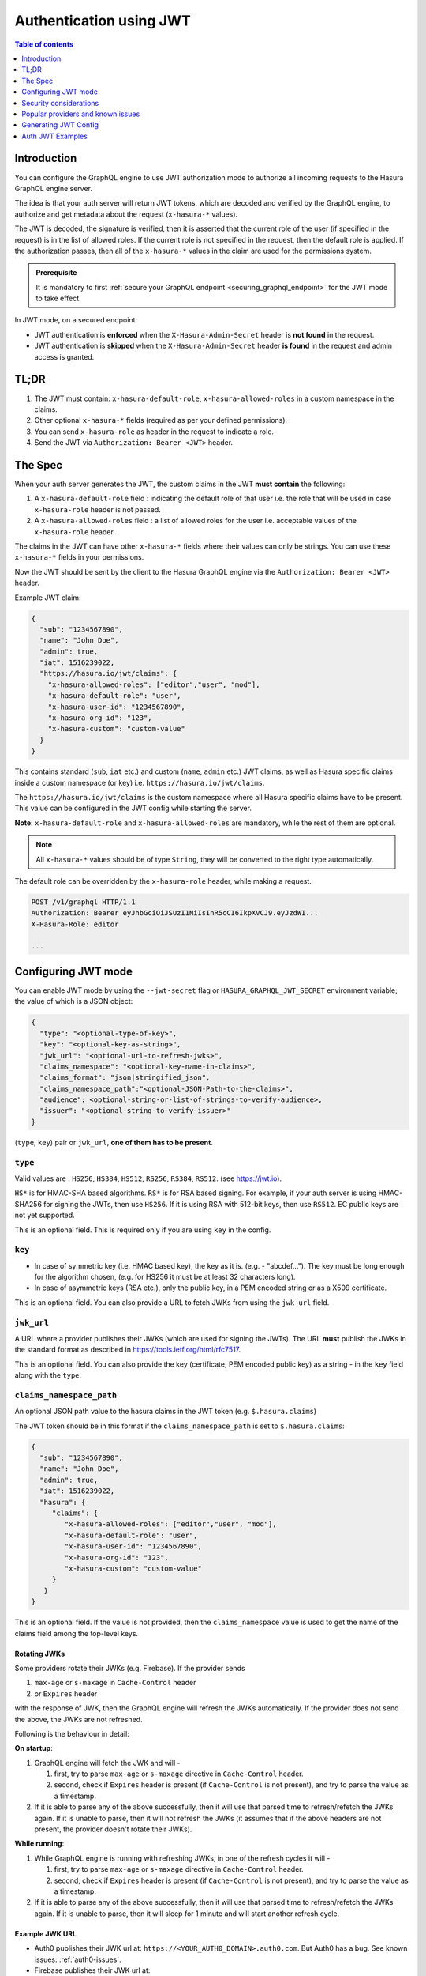 .. meta::
   :description: Use authenticaton with JWT in Hasura
   :keywords: hasura, docs, authentication, auth, JWT

.. _auth_jwt:

Authentication using JWT
========================

.. contents:: Table of contents
  :backlinks: none
  :depth: 1
  :local:

Introduction
------------

You can configure the GraphQL engine to use JWT authorization mode to authorize all incoming requests to the Hasura GraphQL engine server.

The idea is that your auth server will return JWT tokens, which are decoded and
verified by the GraphQL engine, to authorize and get metadata about the request
(``x-hasura-*`` values).

.. thumbnail:: ../../../../img/graphql/manual/auth/jwt-auth.png
   :alt: Authentication using JWT

The JWT is decoded, the signature is verified, then it is asserted that the
current role of the user (if specified in the request) is in the list of allowed roles.
If the current role is not specified in the request, then the default role is applied.
If the authorization passes, then all of the ``x-hasura-*`` values in the claim
are used for the permissions system.

.. admonition:: Prerequisite

   It is mandatory to first :ref:`secure your GraphQL endpoint <securing_graphql_endpoint>` for the JWT mode to take effect.


In JWT mode, on a secured endpoint:

- JWT authentication is **enforced** when the ``X-Hasura-Admin-Secret`` header is **not found** in the request.
- JWT authentication is **skipped** when the ``X-Hasura-Admin-Secret`` header **is found** in the request and
  admin access is granted.


TL;DR
-----
1. The JWT must contain: ``x-hasura-default-role``, ``x-hasura-allowed-roles``
   in a custom namespace in the claims.
2. Other optional ``x-hasura-*`` fields (required as per your defined
   permissions).
3. You can send ``x-hasura-role`` as header in the request to indicate a role.
4. Send the JWT via ``Authorization: Bearer <JWT>`` header.


The Spec
--------
When your auth server generates the JWT, the custom claims in the JWT **must contain**
the following:

1. A ``x-hasura-default-role`` field : indicating the default role of that user i.e. the role that will be
   used in case ``x-hasura-role`` header is not passed.
2. A ``x-hasura-allowed-roles`` field : a list of allowed roles for the user i.e. acceptable values of the
   ``x-hasura-role`` header.

The claims in the JWT can have other ``x-hasura-*`` fields where their values
can only be strings. You can use these ``x-hasura-*`` fields in your
permissions.

Now the JWT should be sent by the client to the Hasura GraphQL engine via the
``Authorization: Bearer <JWT>`` header.

Example JWT claim:

.. code-block:: json

  {
    "sub": "1234567890",
    "name": "John Doe",
    "admin": true,
    "iat": 1516239022,
    "https://hasura.io/jwt/claims": {
      "x-hasura-allowed-roles": ["editor","user", "mod"],
      "x-hasura-default-role": "user",
      "x-hasura-user-id": "1234567890",
      "x-hasura-org-id": "123",
      "x-hasura-custom": "custom-value"
    }
  }

This contains standard (``sub``, ``iat`` etc.) and custom (``name``, ``admin``
etc.) JWT claims, as well as Hasura specific claims inside a custom namespace
(or key) i.e. ``https://hasura.io/jwt/claims``.

The ``https://hasura.io/jwt/claims`` is the custom namespace where all Hasura
specific claims have to be present. This value can be configured in the JWT
config while starting the server.

**Note**: ``x-hasura-default-role`` and ``x-hasura-allowed-roles`` are
mandatory, while the rest of them are optional.

.. note::

   All ``x-hasura-*`` values should be of type ``String``, they will be converted to the
   right type automatically.

The default role can be overridden by the ``x-hasura-role`` header, while making a
request.

.. code-block:: http

   POST /v1/graphql HTTP/1.1
   Authorization: Bearer eyJhbGciOiJSUzI1NiIsInR5cCI6IkpXVCJ9.eyJzdWI...
   X-Hasura-Role: editor

   ...


Configuring JWT mode
--------------------

You can enable JWT mode by using the ``--jwt-secret`` flag or
``HASURA_GRAPHQL_JWT_SECRET`` environment variable; the value of which is a
JSON object:

.. code-block:: none

   {
     "type": "<optional-type-of-key>",
     "key": "<optional-key-as-string>",
     "jwk_url": "<optional-url-to-refresh-jwks>",
     "claims_namespace": "<optional-key-name-in-claims>",
     "claims_format": "json|stringified_json",
     "claims_namespace_path":"<optional-JSON-Path-to-the-claims>",
     "audience": <optional-string-or-list-of-strings-to-verify-audience>,
     "issuer": "<optional-string-to-verify-issuer>"
   }

(``type``, ``key``) pair or ``jwk_url``, **one of them has to be present**.

``type``
^^^^^^^^
Valid values are : ``HS256``, ``HS384``, ``HS512``, ``RS256``,
``RS384``, ``RS512``. (see https://jwt.io).

``HS*`` is for HMAC-SHA based algorithms. ``RS*`` is for RSA based signing. For
example, if your auth server is using HMAC-SHA256 for signing the JWTs, then
use ``HS256``. If it is using RSA with 512-bit keys, then use ``RS512``. EC
public keys are not yet supported.

This is an optional field. This is required only if you are using ``key`` in the config.

``key``
^^^^^^^
- In case of symmetric key (i.e. HMAC based key), the key as it is. (e.g. -
  "abcdef..."). The key must be long enough for the algorithm chosen,
  (e.g. for HS256 it must be at least 32 characters long).
- In case of asymmetric keys (RSA etc.), only the public key, in a PEM encoded
  string or as a X509 certificate.

This is an optional field. You can also provide a URL to fetch JWKs from using
the ``jwk_url`` field.

``jwk_url``
^^^^^^^^^^^
A URL where a provider publishes their JWKs (which are used for signing the
JWTs). The URL **must** publish the JWKs in the standard format as described in
https://tools.ietf.org/html/rfc7517.

This is an optional field. You can also provide the key (certificate, PEM
encoded public key) as a string - in the ``key`` field along with the ``type``.

``claims_namespace_path``
^^^^^^^^^^^^^^^^^^^^^^^^^
An optional JSON path value to the hasura claims in the JWT token (e.g. ``$.hasura.claims``)

The JWT token should be in this format if the ``claims_namespace_path`` is
set to ``$.hasura.claims``:

.. code-block:: json

  {
    "sub": "1234567890",
    "name": "John Doe",
    "admin": true,
    "iat": 1516239022,
    "hasura": {
       "claims": {
          "x-hasura-allowed-roles": ["editor","user", "mod"],
          "x-hasura-default-role": "user",
          "x-hasura-user-id": "1234567890",
          "x-hasura-org-id": "123",
          "x-hasura-custom": "custom-value"
       }
     }
  }


This is an optional field. If the value is not provided, then the ``claims_namespace`` value
is used to get the name of the claims field among the top-level keys.

Rotating JWKs
+++++++++++++

Some providers rotate their JWKs (e.g. Firebase). If the provider sends

1. ``max-age`` or ``s-maxage`` in ``Cache-Control`` header
2. or ``Expires`` header

with the response of JWK, then the GraphQL engine will refresh the JWKs automatically. If the
provider does not send the above, the JWKs are not refreshed.

Following is the behaviour in detail:

**On startup**:

1. GraphQL engine will fetch the JWK and will -

   1. first, try to parse ``max-age`` or ``s-maxage`` directive in ``Cache-Control`` header.
   2. second, check if ``Expires`` header is present (if ``Cache-Control`` is not present), and try
      to parse the value as a timestamp.

2. If it is able to parse any of the above successfully, then it will use that parsed time to
   refresh/refetch the JWKs again. If it is unable to parse, then it will not refresh the JWKs (it
   assumes that if the above headers are not present, the provider doesn't rotate their JWKs).

**While running**:

1. While GraphQL engine is running with refreshing JWKs, in one of the refresh cycles it will -

   1. first, try to parse ``max-age`` or ``s-maxage`` directive in ``Cache-Control`` header.
   2. second, check if ``Expires`` header is present (if ``Cache-Control`` is not present), and try
      to parse the value as a timestamp.

2. If it is able to parse any of the above successfully, then it will use that parsed time to
   refresh/refetch the JWKs again. If it is unable to parse, then it will sleep for 1 minute and
   will start another refresh cycle.

Example JWK URL
+++++++++++++++

- Auth0 publishes their JWK url at: ``https://<YOUR_AUTH0_DOMAIN>.auth0.com``.
  But Auth0 has a bug. See known issues: :ref:`auth0-issues`.
- Firebase publishes their JWK url at:
  ``https://www.googleapis.com/service_accounts/v1/jwk/securetoken@system.gserviceaccount.com``.

``claims_namespace``
^^^^^^^^^^^^^^^^^^^^
This is an optional field. You can specify the key name,
inside which the Hasura specific claims will be present, e.g. ``https://mydomain.com/claims``.

**Default value** is: ``https://hasura.io/jwt/claims``.


``claims_format``
^^^^^^^^^^^^^^^^^
This is an optional field, with only the following possible values:
- ``json``
- ``stringified_json``

Default is ``json``.

This is to indicate whether the Hasura specific claims are a regular JSON object
or a stringified JSON.

This is required because providers like AWS Cognito only allow strings in the
JWT claims. `See #1176 <https://github.com/hasura/graphql-engine/issues/1176>`_.

Example:-

If ``claims_format`` is ``json`` then JWT claims should look like:

.. code-block:: json

  {
    "sub": "1234567890",
    "name": "John Doe",
    "admin": true,
    "iat": 1516239022,
    "https://hasura.io/jwt/claims": {
      "x-hasura-allowed-roles": ["editor","user", "mod"],
      "x-hasura-default-role": "user",
      "x-hasura-user-id": "1234567890",
      "x-hasura-org-id": "123",
      "x-hasura-custom": "custom-value"
    }
  }


If ``claims_format`` is ``stringified_json`` then JWT claims should look like:

.. code-block:: json

  {
    "sub": "1234567890",
    "name": "John Doe",
    "admin": true,
    "iat": 1516239022,
    "https://hasura.io/jwt/claims": "{\"x-hasura-allowed-roles\":[\"editor\",\"user\",\"mod\"],\"x-hasura-default-role\":\"user\",\"x-hasura-user-id\":\"1234567890\",\"x-hasura-org-id\":\"123\",\"x-hasura-custom\":\"custom-value\"}"
  }

``audience``
^^^^^^^^^^^^
This is an optional field. Certain providers might set a claim which indicates
the intended audience for the JWT. This can be checked by setting this field.

When this field is set, during the verification process of JWT, the ``aud``
claim in the JWT will be checked if it is equal to the ``audience`` field given
in the configuration.

See `RFC <https://tools.ietf.org/html/rfc7519#section-4.1.3>`__ for more details.

This field can be a string, or a list of strings.

Examples:

.. code-block:: json

   {
     "jwk_url": "https://......",
     "audience": "myapp-1234"
   }

or

.. code-block:: json

   {
     "jwk_url": "https://......",
     "audience": ["myapp-1234", "myapp-6789"]
   }


.. admonition:: Important!

   Certain JWT providers share JWKs between multiple tenants. They use the
   ``aud`` claim of JWT to specify the intended audience for the JWT. Setting
   the ``audience`` field in the Hasura JWT configuration will make sure that
   the ``aud`` claim from the JWT is also checked during verification. Not doing
   this check will allow JWTs issued for other tenants to be valid as well.

   In these cases, you **MUST** set the ``audience`` field to the appropriate value.
   Failing to do so is a major security vulnerability.


``issuer``
^^^^^^^^^^
This is an optional field. It takes a string value.

When this field is set, during the verification process of JWT, the ``iss``
claim in the JWT will be checked if it is equal to the ``issuer`` field given
in the configuration.

See `RFC <https://tools.ietf.org/html/rfc7519#section-4.1.1>`__ for more details.

Examples:

.. code-block:: json

   {
     "jwk_url": "https://......",
     "issuer": "https://my-auth-server.com"
   }

.. note::

   Certain providers require you to verify the ``iss`` claim on the JWT. To do
   that you can set this field to the appropriate value.



Examples
^^^^^^^^

HMAC-SHA based
++++++++++++++
Your auth server is using HMAC-SHA algorithms to sign JWTs, and is using a
256-bit key. In this case, the JWT config will look like:

.. code-block:: json

   {
     "type":"HS256",
     "key": "3EK6FD+o0+c7tzBNVfjpMkNDi2yARAAKzQlk8O2IKoxQu4nF7EdAh8s3TwpHwrdWT6R"
   }

The ``key`` is the actual shared secret, which is used by Hasura and the external auth server.

RSA based
+++++++++
If your auth server is using RSA to sign JWTs, and is using a 512-bit key,
the JWT config only needs to have the public key.

**Example 1**: public key in PEM format (not OpenSSH format):

.. code-block:: json

    {
      "type":"RS512",
      "key": "-----BEGIN PUBLIC KEY-----\nMIGfMA0GCSqGSIb3DQEBAQUAA4GNADCBiQKBgQDdlatRjRjogo3WojgGHFHYLugd\nUWAY9iR3fy4arWNA1KoS8kVw33cJibXr8bvwUAUparCwlvdbH6dvEOfou0/gCFQs\nHUfQrSDv+MuSUMAe8jzKE4qW+jK+xQU9a03GUnKHkkle+Q0pX/g6jXZ7r1/xAK5D\no2kQ+X5xK9cipRgEKwIDAQAB\n-----END PUBLIC KEY-----\n"
    }

**Example 2**: public key as X509 certificate:

.. code-block:: json

    {
      "type":"RS512",
      "key": "-----BEGIN CERTIFICATE-----\nMIIDHDCCAgSgAwIBAgIINw9gva8BPPIwDQYJKoZIhvcNAQEFBQAwMTEvMC0GA1UE\nAxMmc2VjdXJldG9rZW4uc3lzdGVtLmdzZXJ2aWNlYWNjb3VudC5jb20wHhcNMTgQt7dIsMTIU9k1SUrFviZOGnmHWtIAw\nmtYBcM9I0f9/ka45JIRp5Y1NKpAMFSShs7Wv0m1JS1kXQHdJsPSmjmDKcwnBe3R/\nTU3foRRywR/3AJRM15FNjTqvUm7TeaW16LkkRoECAwEAAaM4MDYwDAYDVR0TAQH/\nBAIwADAOBgNVHQ8BAf8EBAMCB4AwFgYDVR0lAQH/BAwwCgYIKwYBBQUHAwIwDQYJ\nKoZIhvcNAQEFBQADggEBADfY2DEmc2gb8/pqMNWHYq/nTYfJPpK4VA9A0lFTNeoq\nzmnbGwhKj24X+Nw8trsvkrKxHvCI1alDgBaCyzjGGvgOrh8X0wLtymp1yj6PWwee\nR2ZPdUaB62TCzO0iRv7W6o39ey+mU/FyYRtxF0ecxG2a0KNsIyFkciXUAeC5UVDo\nBNp678/SDDx9Ltuxc6h56a/hpBGf9Yzhr0RvYy3DmjBs6eopiGFmjnOKNxQrZ5t2\n339JWR+yiGEAtoHqk/fINMf1An6Rung1xYowrm4guhCIVi5unAvQ89fq0I6mzPg6\nLhTpeP0o+mVYrBmtYVpDpv0e71cfYowSJCCkod/9YbY=\n-----END CERTIFICATE-----"
    }

**Example 3**: public key published as JWKs:

.. code-block:: json

    {
      "jwk_url": "https://www.googleapis.com/service_accounts/v1/jwk/securetoken@system.gserviceaccount.com"
    }


Running with JWT
^^^^^^^^^^^^^^^^
Using the flag:

.. code-block:: shell

  $ docker run -p 8080:8080 \
      hasura/graphql-engine:latest \
      graphql-engine \
      --database-url postgres://username:password@hostname:port/dbname \
      serve \
      --admin-secret myadminsecretkey \
      --jwt-secret '{"type":"HS256", "key": "3EK6FD+o0+c7tzBNVfjpMkNDi2yARAAKzQlk8O2IKoxQu4nF7EdAh8s3TwpHwrdWT6R"}'

Using env vars:

.. code-block:: shell

  $ docker run -p 8080:8080 \
      -e HASURA_GRAPHQL_ADMIN_SECRET="myadminsecretkey" \
      -e HASURA_GRAPHQL_JWT_SECRET='{"type":"RS512", "key": "-----BEGIN PUBLIC KEY-----\nMIGfMA0GCSqGSIb3DQEBAQUAA4GNADCBiQKBgQDdlatRjRjogo3WojgGHFHYLugd\nUWAY9iR3fy4arWNA1KoS8kVw33cJibXr8bvwUAUparCwlvdbH6dvEOfou0/gCFQs\nHUfQrSDv+MuSUMAe8jzKE4qW+jK+xQU9a03GUnKHkkle+Q0pX/g6jXZ7r1/xAK5D\no2kQ+X5xK9cipRgEKwIDAQAB\n-----END PUBLIC KEY-----\n"}' \
      hasura/graphql-engine:latest \
      graphql-engine \
      --database-url postgres://username:password@hostname:port/dbname \
      serve


Security considerations
-----------------------

Setting audience check
^^^^^^^^^^^^^^^^^^^^^^
Certain JWT providers share JWKs between multiple tenants (like Firebase). They use the ``aud`` claim of JWT to specify the intended tenant for the JWT. Setting the ``audience`` field in the Hasura JWT configuration will make sure that the ``aud`` claim from the JWT is also checked during verification. Not doing this check will allow JWTs issued for other tenants to be valid as well.

In these cases, you **MUST** set the ``audience`` field to appropriate value. Failing to do so is a major security vulnerability.


Popular providers and known issues
----------------------------------

Firebase
^^^^^^^^
This page of Firebase `docs <https://firebase.google.com/docs/auth/admin/verify-id-tokens#verify_id_tokens_using_a_third-party_jwt_library>`__
mentions that JWKs are published under:

https://www.googleapis.com/robot/v1/metadata/x509/securetoken@system.gserviceaccount.com .

But that is a non-standard format. Firebase also publishes the same certificates
as proper JWK format under:

https://www.googleapis.com/service_accounts/v1/jwk/securetoken@system.gserviceaccount.com .

If you are using Firebase and Hasura, use this config:

.. code-block:: json

   {
     "jwk_url": "https://www.googleapis.com/service_accounts/v1/jwk/securetoken@system.gserviceaccount.com",
     "audience": "<firebase-project-id>",
     "issuer": "https://securetoken.google.com/<firebase-project-id>"
   }


.. _auth0-issues:

Auth0
^^^^^

Refer the :ref:`Auth0 JWT Integration guide <guides_auth0_jwt>` for a full integration guide
with Auth0.

Auth0 publishes their JWK under:

``https://<your-auth0-domain>.auth0.com/.well-known/jwks.json``

But they have a `bug where the certificate thumbprint does not match
<https://community.auth0.com/t/certificate-thumbprint-is-longer-than-20-bytes/7794/3>`__.
Hence, currently this URL does not work with Hasura.

Current workaround is - download the X590 certificate from:

``https://<your-auth0-domain>.auth0.com/pem``

And use it in the ``key`` field:

.. code-block:: json

        {
          "type":"RS512",
          "key": "-----BEGIN CERTIFICATE-----
    MIIDDTCAfWgAwIBAgIJhNlZ11IDrxbMA0GCSqSIb3DQEBCwUAMCQxIjAgBgNV
    BAMTGXlc3QtaGdlLWp3C5ldS5hdXRoMC5jb20HhcNMTgwNzMwMTM1MjM1WhcN
    MzIwND3MTM1MjM1WjAkSIwIAYDVQQDExl0ZXNLWhnZS1qd3QuZXUuYXV0aDAu
    Y29tMIBIjANBgkqhkiGw0BAQEFAAOCAQ8AMIICgKCAQEA13CivdSkNzRnOnR5
    ZNiReD+AgbL7BWjRiw3RwjxRp5PYzvAGuj94yR6LRh3QybYtsMFbSg5J7fNq6
    Ld6yMpMrUu8CBOnYY456b/2jlf+Vp8vEQuKvPOOw8Ev6x7X3blcuXCELSwyL3
    AGHq9OP2RV6V6CIE863zzuYH5HDLzU35oMZqogJVRJM0+6besH6TnSTNiA7xi
    BAqFaiRNQRVi1CAUa0bkN1XRp4AFy7d63VldOsM+8QnCNHySdDr1XevVuq6DK
    LQyGexFy4niALgHV0Q7A+xP1c2G6rJomZmn4j1avnlBpU87E58JMrRHOCj+5m
    Xj22/QDAQABo0IwQDAPgNVHRMBAf8EBTADAQHMB0GA1UdDgQWBBT6FvNkuUgu
    tk3OYQi4lo5aOgwazAOgNVHQ8BAf8EBAMCAoQDQYJKoZIhvcNAQELBQADggEB
    ADCLj+L22pEKyqaIUlhUJh7DAiDSLafy0fw56CntzPhqiZVVRlhxeAKidkCLV
    r9IEbRuxUoXiQSezPqM//9xHegMp0f2VauVCFg7EpUanYwvqFqjy9LWgH+SBz
    4uroLSZ5g1EPsHtlArLChA90caTX4e7Z7Xlu8G2kHRJB5nC7ycdbMUvEWBMeI
    tn/pcbmZ3/vlgj4UTEnURe2UPmSJpxmPwXqBcvwdKHRMgFXhZxojWCi0z4ftf
    f8t8UJIcbEblnkYe7wzYy8tOXoMMHqGSisCdkp/866029rJsKbwd8rVIyKNC5
    frGYaw+0cxO6/WvSir0eA=
    -----END CERTIFICATE-----
    "
        }

Generating JWT Config
---------------------

The JWT Config to be used in env ``HASURA_GRAPHQL_JWT_SECRET`` or ``--jwt-secret`` flag can be generated using:
https://hasura.io/jwt-config.

**Currently the UI supports generating config for Auth0 and Firebase**.

The config generated from this page can be directly pasted in yaml files and command line arguments as it takes
care of escaping new lines.

.. thumbnail:: ../../../../img/graphql/manual/auth/jwt-config-generated.png
   :width: 75%
   :alt: Generating JWT config

Auth JWT Examples
-----------------

Here are some sample apps that use JWT authorization. You can follow the instructions in the READMEs of the
repositories to get started.

- `Auth0 JWT example <https://github.com/hasura/graphql-engine/tree/master/community/sample-apps/todo-auth0-jwt>`__:
  A todo app that uses Hasura GraphQL engine and Auth0 JWT

- `Firebase JWT example <https://github.com/hasura/graphql-engine/tree/master/community/sample-apps/firebase-jwt>`__:
  Barebones example to show how to have Firebase Auth integrated with Hasura JWT mode
